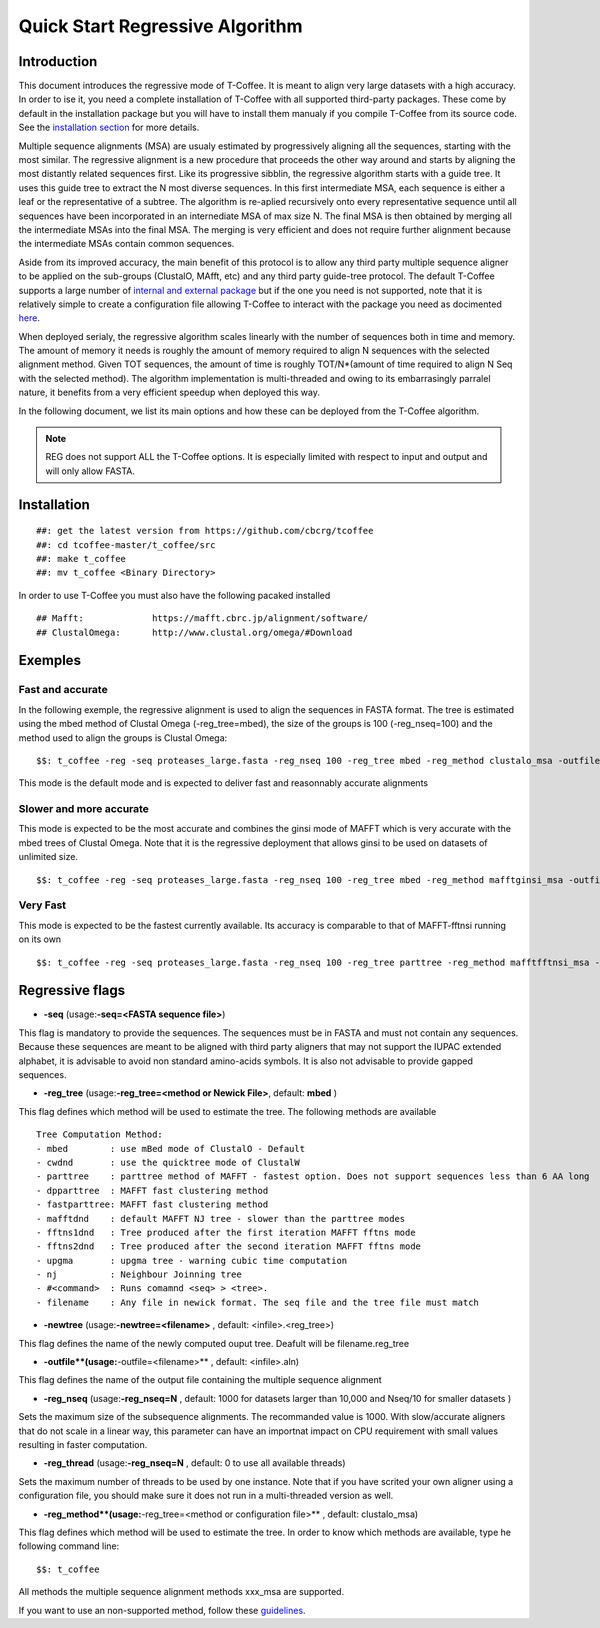 ################################
Quick Start Regressive Algorithm
################################

************
Introduction
************

This document introduces the regressive mode of T-Coffee. It is meant to align very large datasets with a high accuracy. In order to ise it, you need a complete installation of T-Coffee with all supported third-party packages. These come by default in the installation package but you will have to install them manualy if you compile T-Coffee from its source code. See the `installation section <https://tcoffee.readthedocs.io/en/latest/tcoffee_installation.html#installation>`_ for more details.

Multiple sequence alignments (MSA) are usualy estimated by progressively aligning all the sequences, starting with the most similar. The regressive alignment is a new procedure that proceeds the other way around and starts by aligning the most distantly related sequences first. Like its progressive sibblin, the regressive algorithm starts with a guide tree. It uses this guide tree to extract the N most diverse sequences. In this first intermediate MSA, each sequence is either a leaf or the representative of a subtree. The algorithm is re-aplied recursively onto every representative sequence until all sequences have been incorporated in an internediate MSA of max size N. The final MSA is then obtained by merging all the intermediate MSAs into the final MSA. The merging is very efficient and does not require further alignment because the intermediate MSAs contain common sequences. 

Aside from its improved accuracy, the main benefit of this protocol is to allow any third party multiple sequence aligner to be applied on the sub-groups (ClustalO, MAfft, etc) and any third party guide-tree protocol. The default T-Coffee supports a large number of `internal and external package <https://tcoffee.readthedocs.io/en/latest/tcoffee_main_documentation.html#internal-external-methods>`_ but if the one you need is not supported, note that it is relatively simple to create a configuration file allowing T-Coffee to interact with the package you need as docimented `here <https://tcoffee.readthedocs.io/en/latest/tcoffee_main_documentation.html#advanced-method-integration>`_. 

When deployed serialy, the regressive algorithm scales linearly with the number of sequences both in time and memory. The amount of memory it needs is roughly the amount of memory required to align N sequences with the selected alignment method. Given TOT sequences, the amount of time is roughly TOT/N*(amount of time required to align N Seq with the selected method). The algorithm implementation is multi-threaded and owing to its embarrasingly parralel nature, it benefits from a very efficient speedup when deployed this way.

In the following document, we list its main options and how these can be deployed from the T-Coffee algorithm. 

.. note:: REG does not support ALL the T-Coffee options. It is especially limited with respect to input and output and will only allow FASTA.

************
Installation
************

::

  ##: get the latest version from https://github.com/cbcrg/tcoffee
  ##: cd tcoffee-master/t_coffee/src
  ##: make t_coffee
  ##: mv t_coffee <Binary Directory>

In order to use T-Coffee you must also have the following pacaked installed

::
  
  ## Mafft:	 	https://mafft.cbrc.jp/alignment/software/
  ## ClustalOmega:      http://www.clustal.org/omega/#Download

********
Exemples
********

Fast and accurate
=================

In the following exemple, the regressive alignment is used to align the sequences in FASTA format. The tree is estimated using the mbed method of Clustal Omega (-reg_tree=mbed), the size of the groups is 100 (-reg_nseq=100) and the method used to align the groups is Clustal Omega:

::

  $$: t_coffee -reg -seq proteases_large.fasta -reg_nseq 100 -reg_tree mbed -reg_method clustalo_msa -outfile proteases_large.aln -outtree proteases_large.mbed

This mode is the default mode and is expected to deliver fast and reasonnably accurate alignments 

Slower and more accurate
========================
This mode is expected to be the most accurate and combines the ginsi mode of MAFFT which is very accurate with the mbed trees of Clustal Omega. Note that it is the regressive deployment that allows ginsi to be used on datasets of unlimited size.

::

  $$: t_coffee -reg -seq proteases_large.fasta -reg_nseq 100 -reg_tree mbed -reg_method mafftginsi_msa -outfile proteases_large.aln -outtree proteases_large.mbed

Very Fast
=========
This mode is expected to be the fastest currently available. Its accuracy is comparable to that of MAFFT-fftnsi running on its own 

::

  $$: t_coffee -reg -seq proteases_large.fasta -reg_nseq 100 -reg_tree parttree -reg_method mafftfftnsi_msa -outfile proteases_large.aln -outtree proteases_large.parttree

****************
Regressive flags
****************

- **-seq** (usage:**-seq=<FASTA sequence file>**)
This flag is mandatory to provide the sequences. The sequences must be in FASTA and must not contain any sequences. Because these sequences are meant to be aligned with third party aligners that may not support the IUPAC extended alphabet, it is advisable to avoid non standard amino-acids symbols. It is also not advisable to provide gapped sequences. 

- **-reg_tree** (usage:**-reg_tree=<method or Newick File>**, default: **mbed** )
This flag defines which method will be used to estimate the tree. The following methods are available

::

  Tree Computation Method:
  - mbed 	: use mBed mode of ClustalO - Default
  - cwdnd 	: use the quicktree mode of ClustalW
  - parttree 	: parttree method of MAFFT - fastest option. Does not support sequences less than 6 AA long	 
  - dpparttree 	: MAFFT fast clustering method
  - fastparttree: MAFFT fast clustering method
  - mafftdnd    : default MAFFT NJ tree - slower than the parttree modes
  - fftns1dnd   : Tree produced after the first iteration MAFFT fftns mode
  - fftns2dnd   : Tree produced after the second iteration MAFFT fftns mode
  - upgma       : upgma tree - warning cubic time computation
  - nj          : Neighbour Joinning tree
  - #<command>  : Runs comamnd <seq> > <tree>. 
  - filename    : Any file in newick format. The seq file and the tree file must match

- **-newtree** (usage:**-newtree=<filename>** , default: <infile>.<reg_tree>)
This flag defines the name of the newly computed ouput tree. Deafult will be filename.reg_tree

- **-outfile**(usage:**-outfile=<filename>** , default: <infile>.aln)
This flag defines the name of the output file containing the multiple sequence alignment


- **-reg_nseq** (usage:**-reg_nseq=N** , default: 1000 for datasets larger than 10,000 and Nseq/10 for smaller datasets )
Sets the maximum size of the subsequence alignments. The recommanded value is 1000. With slow/accurate aligners that do not scale in a linear way, this parameter can have an importnat impact on CPU requirement with small values resulting in faster computation.

- **-reg_thread** (usage:**-reg_nseq=N** , default: 0 to use all available threads)
Sets the maximum number of threads to be used by one instance. Note that if you have scrited your own aligner using a configuration file, you should make sure it does not run in a multi-threaded version as well.

- **-reg_method**(usage:**-reg_tree=<method or configuration file>** , default: clustalo_msa)
This flag defines which method will be used to estimate the tree. In order to know which methods are available, type he following command line:

::

  $$: t_coffee

All methods the multiple sequence alignment methods xxx_msa are supported.

If you want to use an non-supported method, follow these `guidelines <https://tcoffee.readthedocs.io/en/latest/tcoffee_main_documentation.html#advanced-method-integration>`_. 

